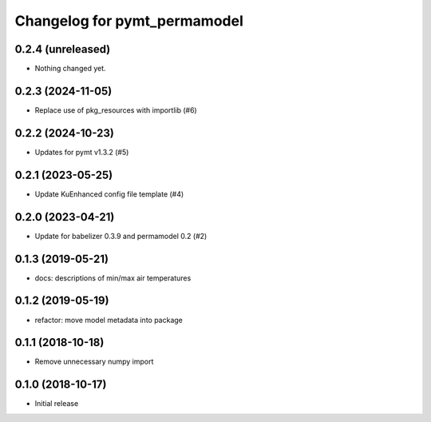 Changelog for pymt_permamodel
=============================

0.2.4 (unreleased)
------------------

- Nothing changed yet.


0.2.3 (2024-11-05)
------------------

- Replace use of pkg_resources with importlib (#6)


0.2.2 (2024-10-23)
------------------

- Updates for pymt v1.3.2 (#5) 


0.2.1 (2023-05-25)
------------------

- Update KuEnhanced config file template (#4)  


0.2.0 (2023-04-21)
-------------------

- Update for babelizer 0.3.9 and permamodel 0.2 (#2)


0.1.3 (2019-05-21)
------------------

- docs: descriptions of min/max air temperatures


0.1.2 (2019-05-19)
------------------

- refactor: move model metadata into package


0.1.1 (2018-10-18)
------------------

- Remove unnecessary numpy import


0.1.0 (2018-10-17)
------------------

- Initial release
